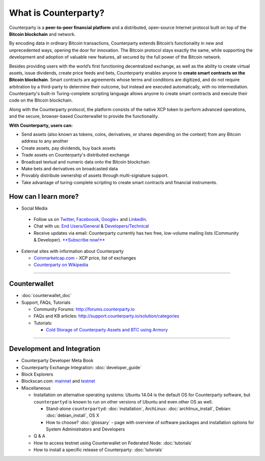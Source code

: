 What is Counterparty?
=====================

Counterparty is a **peer-to-peer financial platform** and a distributed, open-source Internet protocol built on top of the **Bitcoin blockchain** and network. 

By encoding data in ordinary Bitcoin transactions, Counterparty extends Bitcoin’s functionality in new and unprecedented ways, opening the door for innovation. The Bitcoin protocol stays exactly the same, while supporting the development and adoption of valuable new features, all secured by the full power of the Bitcoin network. 

Besides providing users with the world’s first functioning decentralized exchange, as well as the ability to create virtual assets, issue dividends, create price feeds and bets, Counterparty enables anyone to **create smart contracts on the Bitcoin blockchain**. Smart contracts are agreements whose terms and conditions are digitized, and do not require arbitration by a third-party to determine their outcome, but instead are executed automatically, with no intermediation. Counterparty's built-in Turing-complete scripting language allows anyone to create smart contracts and execute their code on the Bitcoin blockchain.

Along with the Counterparty protocol, the platform consists of the native XCP token to perform advanced operations, and the secure, browser-based Counterwallet to provide the functionality.

**With Counterparty, users can:**

* Send assets (also known as tokens, coins, derivatives, or shares depending on the context) from any Bitcoin address to any another
* Create assets, pay dividends, buy back assets
* Trade assets on Counterparty's distributed exchange
* Broadcast textual and numeric data onto the Bitcoin blockchain
* Make bets and derivatives on broadcasted data
* Provably distribute ownership of assets through multi-signature support.
* Take advantage of turing-complete scripting to create smart contracts and financial instruments.

How can I learn more?
----------------------
- Social Media

 -  Follow us on `Twitter`_, `Faceboook`_, `Google+`_ and `LinkedIn`_.
 -  Chat with us: `End Users/General`_ & `Developers/Technical`_
 -  Receive updates via email: Counterparty currently has two free,
    low-volume mailing lists (Community & Developer). `**Subscribe now!** <http://counterparty.us9.list-manage.com/subscribe/post?u=670b494916e05d6d2cfaa5206&id=cdae97fc90>`_

-  External sites with information about Counterparty

   -  `Coinmarketcap.com`_ - XCP price, list of exchanges
   -  `Counterparty on Wikipedia`_

--------------

Counterwallet
-------------

-  :doc:`counterwallet_doc`
-  Support, FAQs, Tutorials

   -  Community Forums: http://forums.counterparty.io
   -  FAQs and KB articles:
      http://support.counterparty.io/solution/categories
   -  Tutorials:

      -  `Cold Storage of Counterparty Assets and BTC using Armory`_


--------------

Development and Integration
---------------------------

-  Counterparty Developer Meta Book
-  Counterparty Exchange Integration: :doc:`developer_guide`
-  Block Explorers
-  Blockscan.com: `mainnet`_ and `testnet`_
-  Miscellaneous

   -  Installation on alternative operating systems: Ubuntu 14.04 is the
      default OS for Counterparty software, but ``counterpartyd`` is
      known to run on other versions of Ubuntu and even other OS as
      well.

      -  Stand-alone ``counterpartyd``: :doc:`installation`, ArchLinux: :doc:`archlinux_install`, Debian: :doc:`debian_install`, OS X
      -  How to choose? :doc:`glossary` - page with overview of software packages and
         installation options for System Administrators and Developers

   -  Q & A
   -  How to access testnet using Counterwallet on Federated Node: :doc:`tutorials`
   -  How to install a specific release of Counterparty: :doc:`tutorials`

.. _Twitter: https://twitter.com/CounterpartyXCP
.. _Faceboook: https://www.facebook.com/CounterpartyXCP
.. _Google+: https://plus.google.com/u/0/b/116178666129262850551/+CounterpartyIoXCP/posts
.. _LinkedIn: https://www.linkedin.com/company/3644957
.. _End Users/General: http://gitter.im/CounterpartyXCP/General
.. _Developers/Technical: http://gitter.im/CounterpartyXCP/Technical
.. _**Subscribe now!**: http://counterparty.us9.list-manage.com/subscribe/post?u=670b494916e05d6d2cfaa5206&id=cdae97fc90
.. _Coinmarketcap.com: http://coinmarketcap.com/currencies/counterparty/
.. _Counterparty on Wikipedia: https://en.wikipedia.org/wiki/Counterparty_(technology)
.. _Counterwallet Meta Book:docs:`counterwallet_doc`
.. _Cold Storage of Counterparty Assets and BTC using Armory: http://support.counterparty.io/solution/categories/5000013624/folders/5000021046/articles/5000004858-cold-storage-of-counterparty-assets-btc-using-armory-counterwallet
.. _Functional and Technical Specifications:docs:`counterwallet_doc`
.. _Counterparty Exchange Integration:docs:`developer_guide`
.. _mainnet: https://blockscan.com
.. _testnet: https://testnet.blockscan.com

